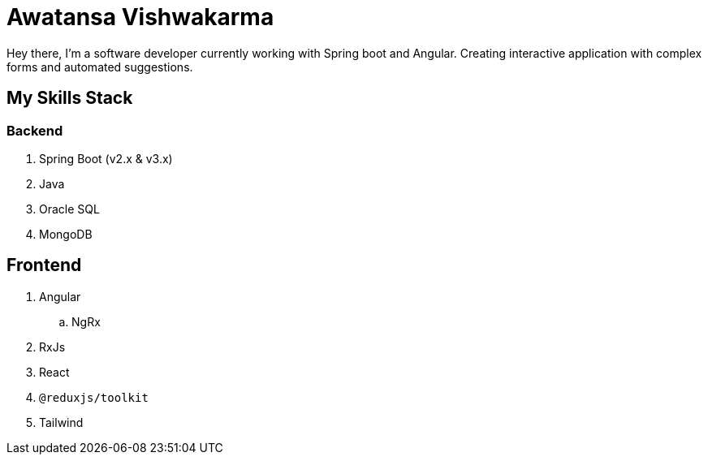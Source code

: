 = Awatansa Vishwakarma

Hey there, I'm a software developer currently working with Spring boot and Angular. Creating interactive application with complex forms and automated suggestions.

== My Skills Stack

=== Backend
. Spring Boot (v2.x & v3.x)
. Java
. Oracle SQL
. MongoDB

== Frontend
. Angular
.. NgRx
. RxJs
. React
. `@reduxjs/toolkit`
. Tailwind